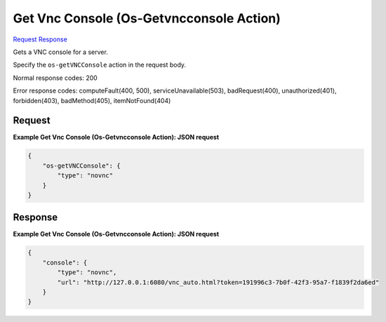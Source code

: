 
Get Vnc Console (Os-Getvncconsole Action)
=========================================

`Request <POST_get_vnc_console_(os-getvncconsole_action)_v2.1_tenant_id_servers_server_id_action.rst#request>`__
`Response <POST_get_vnc_console_(os-getvncconsole_action)_v2.1_tenant_id_servers_server_id_action.rst#response>`__

.. rest_method:: POST /v2.1/{tenant_id}/servers/{server_id}/action

Gets a VNC console for a server.

Specify the ``os-getVNCConsole`` action in the request body.



Normal response codes: 200

Error response codes: computeFault(400, 500), serviceUnavailable(503), badRequest(400),
unauthorized(401), forbidden(403), badMethod(405), itemNotFound(404)

Request
^^^^^^^




.. rest_parameters:: getVncConsole(Os-GetvncconsoleAction).yaml

	- os-getVNCConsole: os-getVNCConsole




**Example Get Vnc Console (Os-Getvncconsole Action): JSON request**


.. code::

    {
        "os-getVNCConsole": {
            "type": "novnc"
        }
    }
    


Response
^^^^^^^^





**Example Get Vnc Console (Os-Getvncconsole Action): JSON request**


.. code::

    {
        "console": {
            "type": "novnc",
            "url": "http://127.0.0.1:6080/vnc_auto.html?token=191996c3-7b0f-42f3-95a7-f1839f2da6ed"
        }
    }
    

